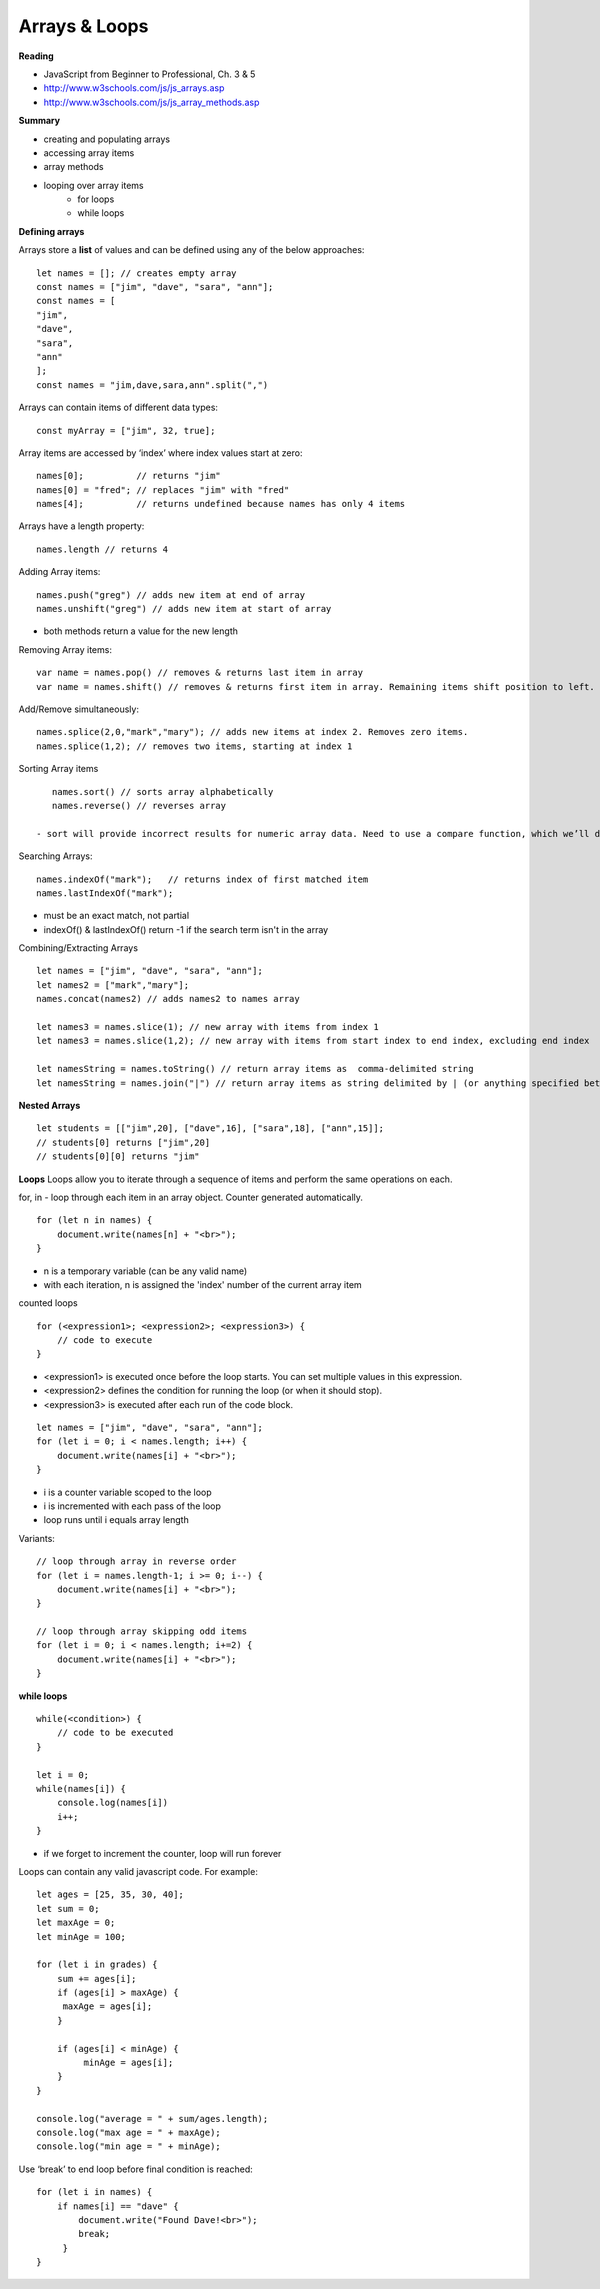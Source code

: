 ====
Arrays & Loops
====

**Reading**

* JavaScript from Beginner to Professional, Ch. 3 & 5
* http://www.w3schools.com/js/js_arrays.asp  
* http://www.w3schools.com/js/js_array_methods.asp 

**Summary**

* creating and populating arrays
* accessing array items
* array methods
* looping over array items
    - for loops
    - while loops

**Defining arrays**

Arrays store a **list** of values and can be defined using any of the below approaches:
::

    let names = []; // creates empty array
    const names = ["jim", "dave", "sara", "ann"];
    const names = [
    "jim",
    "dave",
    "sara",
    "ann"
    ];
    const names = "jim,dave,sara,ann".split(",")
 
Arrays can contain items of different data types:
::

    const myArray = ["jim", 32, true];

Array items are accessed by ‘index’ where index values start at zero:
::

    names[0];          // returns "jim"
    names[0] = "fred"; // replaces "jim" with "fred"
    names[4];          // returns undefined because names has only 4 items

 
Arrays have a length property:
::

    names.length // returns 4

Adding Array items:
::

    names.push("greg") // adds new item at end of array
    names.unshift("greg") // adds new item at start of array

- both methods return a value for the new length


Removing Array items:
::

    var name = names.pop() // removes & returns last item in array
    var name = names.shift() // removes & returns first item in array. Remaining items shift position to left.

Add/Remove simultaneously:
::

    names.splice(2,0,"mark","mary"); // adds new items at index 2. Removes zero items.
    names.splice(1,2); // removes two items, starting at index 1

Sorting Array items
::

    names.sort() // sorts array alphabetically
    names.reverse() // reverses array

 - sort will provide incorrect results for numeric array data. Need to use a compare function, which we’ll discuss a bit later.

Searching Arrays:
::

    names.indexOf("mark");   // returns index of first matched item
    names.lastIndexOf("mark");

- must be an exact match, not partial
- indexOf() & lastIndexOf() return -1 if the search term isn't in the array

Combining/Extracting Arrays
::

    let names = ["jim", "dave", "sara", "ann"];
    let names2 = ["mark","mary"];
    names.concat(names2) // adds names2 to names array

    let names3 = names.slice(1); // new array with items from index 1
    let names3 = names.slice(1,2); // new array with items from start index to end index, excluding end index

    let namesString = names.toString() // return array items as  comma-delimited string
    let namesString = names.join("|") // return array items as string delimited by | (or anything specified between quotes.

**Nested Arrays**
::

    let students = [["jim",20], ["dave",16], ["sara",18], ["ann",15]];
    // students[0] returns ["jim",20]
    // students[0][0] returns "jim"


**Loops**
Loops allow you to iterate through a sequence of items and perform the same operations on each.

for, in - loop through each item in an array object. Counter generated automatically.
::

    for (let n in names) {
        document.write(names[n] + "<br>");
    }

- n is a temporary variable (can be any valid name)
- with each iteration, n is assigned the 'index' number of the current array item

counted loops
::

    for (<expression1>; <expression2>; <expression3>) {
        // code to execute
    }

- <expression1> is executed once before the loop starts. You can set multiple values in this expression.
- <expression2> defines the condition for running the loop (or when it should stop).
- <expression3> is executed after each run of the code block.
::

    let names = ["jim", "dave", "sara", "ann"];
    for (let i = 0; i < names.length; i++) {
        document.write(names[i] + "<br>");
    }

- i is a counter variable scoped to the loop
- i is incremented with each pass of the loop
- loop runs until i equals array length

Variants:
::

    // loop through array in reverse order
    for (let i = names.length-1; i >= 0; i--) {
        document.write(names[i] + "<br>");
    }

    // loop through array skipping odd items
    for (let i = 0; i < names.length; i+=2) {
        document.write(names[i] + "<br>");
    }

**while loops**
::

    while(<condition>) {
        // code to be executed
    }

    let i = 0;
    while(names[i]) {
        console.log(names[i])
        i++;
    }

- if we forget to increment the counter, loop will run forever

Loops can contain any valid javascript code. For example:
::

    let ages = [25, 35, 30, 40];
    let sum = 0;
    let maxAge = 0;
    let minAge = 100;
    
    for (let i in grades) {
        sum += ages[i];
        if (ages[i] > maxAge) {
         maxAge = ages[i];
        }

        if (ages[i] < minAge) {
             minAge = ages[i];
        }
    }

    console.log("average = " + sum/ages.length);
    console.log("max age = " + maxAge);
    console.log("min age = " + minAge);

Use ‘break’ to end loop before final condition is reached:
::

    for (let i in names) {
        if names[i] == "dave" {
            document.write("Found Dave!<br>");
            break;
         }
    }

